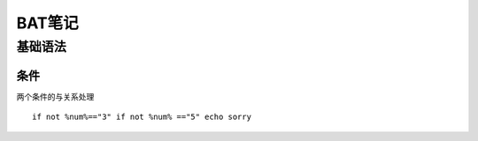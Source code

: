 BAT笔记
===========

基础语法
--------

条件
~~~~

两个条件的与关系处理 ::

    if not %num%=="3" if not %num% =="5" echo sorry

